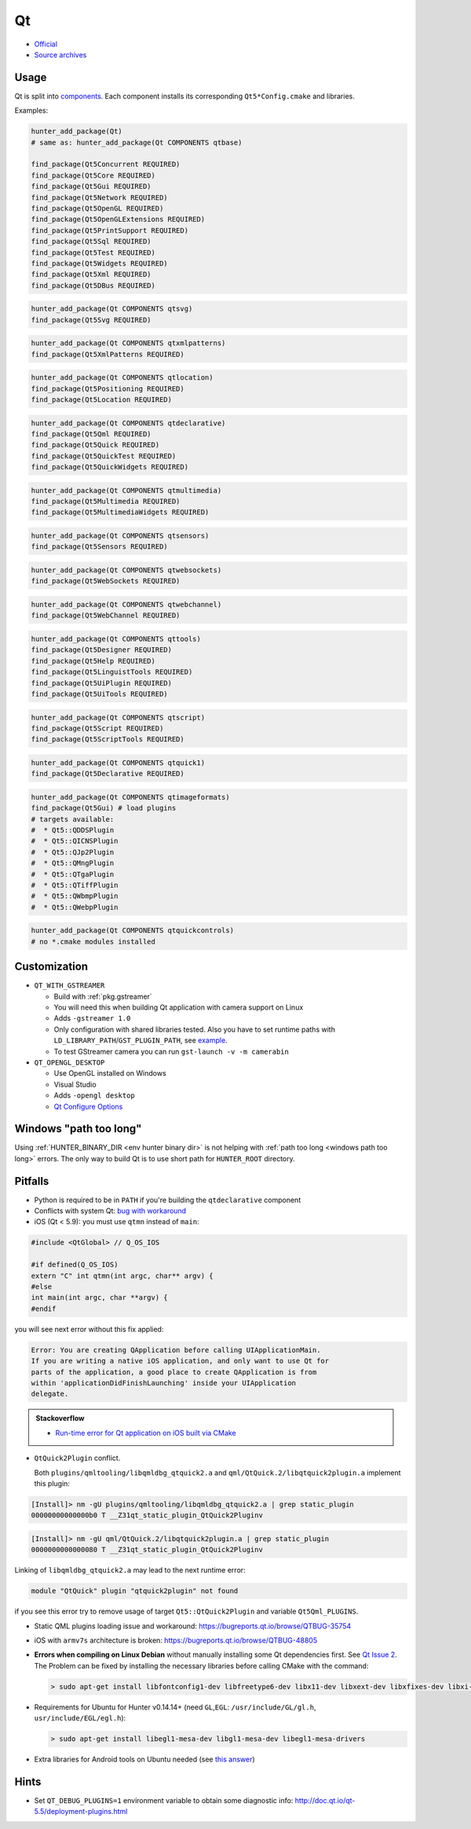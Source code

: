 .. spelling::

    Qt
    GStreamer

.. index:: ui ; Qt

.. _pkg.Qt:

Qt
==

-  `Official <http://qt.io>`__
-  `Source archives <http://download.qt.io/archive/qt/>`__

.. seealso::

  -  `Example: Qt Widgets <https://github.com/ruslo/hunter/tree/master/examples/qt-widgets/CMakeLists.txt>`__
  -  `iOS examples <https://github.com/forexample/qt-ios-examples>`__
  -  `Android
     example <https://github.com/forexample/android-cmake/tree/master/05-qt-hellogl2>`__

Usage
-----

Qt is split into
`components <https://github.com/ruslo/hunter/tree/develop/cmake/projects/Qt>`__.
Each component installs its corresponding ``Qt5*Config.cmake`` and
libraries.

Examples:

.. code-block:: cmake

    hunter_add_package(Qt)
    # same as: hunter_add_package(Qt COMPONENTS qtbase)

    find_package(Qt5Concurrent REQUIRED)
    find_package(Qt5Core REQUIRED)
    find_package(Qt5Gui REQUIRED)
    find_package(Qt5Network REQUIRED)
    find_package(Qt5OpenGL REQUIRED)
    find_package(Qt5OpenGLExtensions REQUIRED)
    find_package(Qt5PrintSupport REQUIRED)
    find_package(Qt5Sql REQUIRED)
    find_package(Qt5Test REQUIRED)
    find_package(Qt5Widgets REQUIRED)
    find_package(Qt5Xml REQUIRED)
    find_package(Qt5DBus REQUIRED)

.. code-block:: cmake

    hunter_add_package(Qt COMPONENTS qtsvg)
    find_package(Qt5Svg REQUIRED)

.. code-block:: cmake

    hunter_add_package(Qt COMPONENTS qtxmlpatterns)
    find_package(Qt5XmlPatterns REQUIRED)

.. code-block:: cmake

    hunter_add_package(Qt COMPONENTS qtlocation)
    find_package(Qt5Positioning REQUIRED)
    find_package(Qt5Location REQUIRED)

.. code-block:: cmake

    hunter_add_package(Qt COMPONENTS qtdeclarative)
    find_package(Qt5Qml REQUIRED)
    find_package(Qt5Quick REQUIRED)
    find_package(Qt5QuickTest REQUIRED)
    find_package(Qt5QuickWidgets REQUIRED)

.. code-block:: cmake

    hunter_add_package(Qt COMPONENTS qtmultimedia)
    find_package(Qt5Multimedia REQUIRED)
    find_package(Qt5MultimediaWidgets REQUIRED)

.. code-block:: cmake

    hunter_add_package(Qt COMPONENTS qtsensors)
    find_package(Qt5Sensors REQUIRED)

.. code-block:: cmake

    hunter_add_package(Qt COMPONENTS qtwebsockets)
    find_package(Qt5WebSockets REQUIRED)

.. code-block:: cmake

    hunter_add_package(Qt COMPONENTS qtwebchannel)
    find_package(Qt5WebChannel REQUIRED)

.. code-block:: cmake

    hunter_add_package(Qt COMPONENTS qttools)
    find_package(Qt5Designer REQUIRED)
    find_package(Qt5Help REQUIRED)
    find_package(Qt5LinguistTools REQUIRED)
    find_package(Qt5UiPlugin REQUIRED)
    find_package(Qt5UiTools REQUIRED)

.. code-block:: cmake

    hunter_add_package(Qt COMPONENTS qtscript)
    find_package(Qt5Script REQUIRED)
    find_package(Qt5ScriptTools REQUIRED)

.. code-block:: cmake

    hunter_add_package(Qt COMPONENTS qtquick1)
    find_package(Qt5Declarative REQUIRED)

.. code-block:: cmake

    hunter_add_package(Qt COMPONENTS qtimageformats)
    find_package(Qt5Gui) # load plugins
    # targets available:
    #  * Qt5::QDDSPlugin
    #  * Qt5::QICNSPlugin
    #  * Qt5::QJp2Plugin
    #  * Qt5::QMngPlugin
    #  * Qt5::QTgaPlugin
    #  * Qt5::QTiffPlugin
    #  * Qt5::QWbmpPlugin
    #  * Qt5::QWebpPlugin

.. code-block:: cmake

    hunter_add_package(Qt COMPONENTS qtquickcontrols)
    # no *.cmake modules installed

Customization
-------------

* ``QT_WITH_GSTREAMER``

  * Build with :ref:`pkg.gstreamer`
  * You will need this when building Qt application with camera support on Linux
  * Adds ``-gstreamer 1.0``
  * Only configuration with shared libraries tested. Also you have to set
    runtime paths with ``LD_LIBRARY_PATH``/``GST_PLUGIN_PATH``, see
    `example <https://github.com/cpp-pm/hunter/blob/master/examples/qt-camera/CMakeLists.txt>`__.
  * To test GStreamer camera you can run ``gst-launch -v -m camerabin``

* ``QT_OPENGL_DESKTOP``

  * Use OpenGL installed on Windows
  * Visual Studio
  * Adds ``-opengl desktop``
  * `Qt Configure Options <https://doc.qt.io/qt-5/configure-options.html>`__

Windows "path too long"
-----------------------

Using :ref:`HUNTER_BINARY_DIR <env hunter binary dir>` is not helping with
:ref:`path too long <windows path too long>` errors. The only way to build Qt
is to use short path for ``HUNTER_ROOT`` directory.

.. seealso::

  - https://bugreports.qt.io/browse/QTBUG-66652
  - https://bugreports.qt.io/browse/QTBUG-64298

Pitfalls
--------

- Python is required to be in ``PATH`` if you're building the ``qtdeclarative``
  component

-  Conflicts with system Qt: `bug with
   workaround <https://github.com/ruslo/hunter/issues/224#issuecomment-137101944>`__

-  iOS (Qt < 5.9): you must use ``qtmn`` instead of ``main``:

.. code-block:: cpp

    #include <QtGlobal> // Q_OS_IOS

    #if defined(Q_OS_IOS)
    extern "C" int qtmn(int argc, char** argv) {
    #else
    int main(int argc, char **argv) {
    #endif

you will see next error without this fix applied:

.. code-block:: none

    Error: You are creating QApplication before calling UIApplicationMain.
    If you are writing a native iOS application, and only want to use Qt for
    parts of the application, a good place to create QApplication is from
    within 'applicationDidFinishLaunching' inside your UIApplication
    delegate.

.. admonition:: Stackoverflow

  * `Run-time error for Qt application on iOS built via CMake <http://stackoverflow.com/a/25061034/2288008>`__

- ``QtQuick2Plugin`` conflict.

  Both ``plugins/qmltooling/libqmldbg_qtquick2.a`` and ``qml/QtQuick.2/libqtquick2plugin.a`` implement this plugin:

.. code-block:: none

    [Install]> nm -gU plugins/qmltooling/libqmldbg_qtquick2.a | grep static_plugin
    00000000000000b0 T __Z31qt_static_plugin_QtQuick2Pluginv

.. code-block:: none

    [Install]> nm -gU qml/QtQuick.2/libqtquick2plugin.a | grep static_plugin
    0000000000000080 T __Z31qt_static_plugin_QtQuick2Pluginv

Linking of ``libqmldbg_qtquick2.a`` may lead to the next runtime error:

.. code-block:: none

    module "QtQuick" plugin "qtquick2plugin" not found

if you see this error try to remove usage of target ``Qt5::QtQuick2Plugin`` and variable ``Qt5Qml_PLUGINS``.

-  Static QML plugins loading issue and workaround:
   https://bugreports.qt.io/browse/QTBUG-35754
-  iOS with ``armv7s`` architecture is broken:
   https://bugreports.qt.io/browse/QTBUG-48805
-  **Errors when compiling on Linux Debian** without manually installing
   some Qt dependencies first. See `Qt Issue
   2 <https://github.com/hunter-packages/Qt/issues/2>`__. The Problem
   can be fixed by installing the necessary libraries before calling
   CMake with the command:

   .. code-block:: none

       > sudo apt-get install libfontconfig1-dev libfreetype6-dev libx11-dev libxext-dev libxfixes-dev libxi-dev libxrender-dev libxcb1-dev libx11-xcb-dev libxcb-glx0-dev

-  Requirements for Ubuntu for Hunter v0.14.14+ (need ``GL``,\ ``EGL``:
   ``/usr/include/GL/gl.h``, ``usr/include/EGL/egl.h``):

   .. code-block:: none

       > sudo apt-get install libegl1-mesa-dev libgl1-mesa-dev libegl1-mesa-drivers

-  Extra libraries for Android tools on Ubuntu needed (see `this
   answer <http://superuser.com/a/360398/252568>`__)

Hints
-----

-  Set ``QT_DEBUG_PLUGINS=1`` environment variable to obtain some
   diagnostic info: http://doc.qt.io/qt-5.5/deployment-plugins.html
